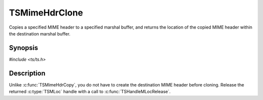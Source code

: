 .. Licensed to the Apache Software Foundation (ASF) under one or more
   contributor license agreements.  See the NOTICE file distributed
   with this work for additional information regarding copyright
   ownership.  The ASF licenses this file to you under the Apache
   License, Version 2.0 (the "License"); you may not use this file
   except in compliance with the License.  You may obtain a copy of
   the License at

      http://www.apache.org/licenses/LICENSE-2.0

   Unless required by applicable law or agreed to in writing, software
   distributed under the License is distributed on an "AS IS" BASIS,
   WITHOUT WARRANTIES OR CONDITIONS OF ANY KIND, either express or
   implied.  See the License for the specific language governing
   permissions and limitations under the License.


TSMimeHdrClone
==============

Copies a specified MIME header to a specified marshal buffer, and
returns the location of the copied MIME header within the destination
marshal buffer.


Synopsis
--------

`#include <ts/ts.h>`

.. c:function:: TSReturnCode TSMimeHdrClone(TSMBuffer dest_bufp, TSMBuffer src_bufp, TSMLoc src_hdr, TSMLoc *locp)


Description
-----------

Unlike :c:func:`TSMimeHdrCopy`, you do not have to create the
destination MIME header before cloning.  Release the returned
:c:type:`TSMLoc` handle with a call to :c:func:`TSHandleMLocRelease`.
